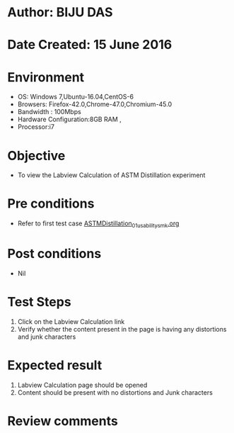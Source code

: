 * Author: BIJU DAS
* Date Created: 15 June 2016
* Environment
  - OS: Windows 7,Ubuntu-16.04,CentOS-6
  - Browsers: Firefox-42.0,Chrome-47.0,Chromium-45.0
  - Bandwidth : 100Mbps
  - Hardware Configuration:8GB RAM , 
  - Processor:i7

* Objective
  - To view the Labview Calculation of ASTM Distillation experiment

* Pre conditions
  - Refer to first test case [[https://github.com/Virtual-Labs/virtual-mass-transfer-lab-iitg/blob/master/test-cases/integration_test-cases/ASTMDistillation/ASTMDistillation_01_usability_smk.org][ASTMDistillation_01_usability_smk.org]]  

* Post conditions
   - Nil
* Test Steps
  1. Click on the Labview Calculation link 
  2. Verify whether the content present in the page is having any distortions and junk characters

* Expected result
  1. Labview Calculation page should be opened
  2. Content should be present with no distortions and Junk characters

* Review comments
